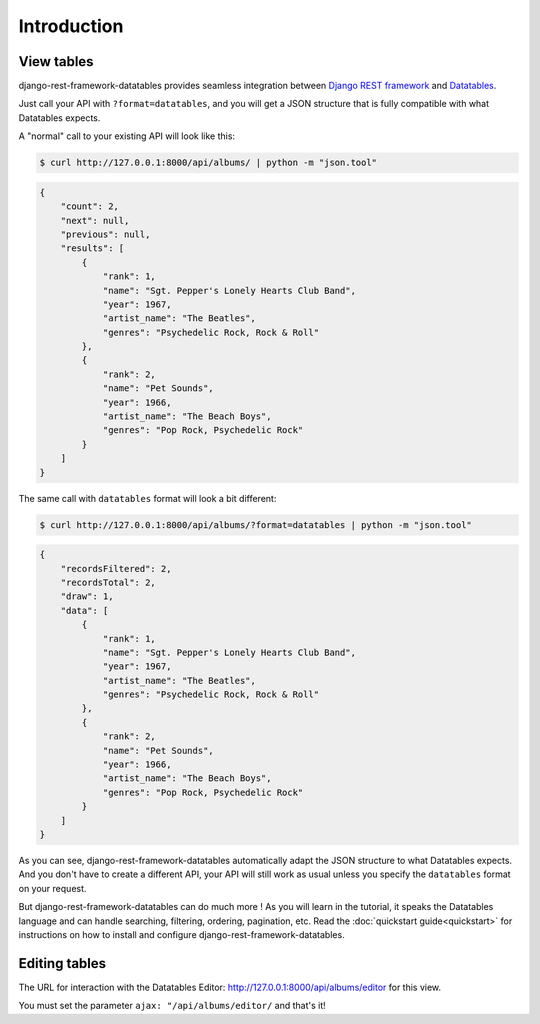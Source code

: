 Introduction
============

View tables
~~~~~~~~~~~

django-rest-framework-datatables provides seamless integration between `Django REST framework <https://www.django-rest-framework.org>`_ and `Datatables <https://datatables.net>`_.

Just call your API with ``?format=datatables``, and you will get a JSON structure that is fully compatible with what Datatables expects.

A "normal" call to your existing API will look like this:

.. code:: bash

    $ curl http://127.0.0.1:8000/api/albums/ | python -m "json.tool"

.. code:: json

    {
        "count": 2,
        "next": null,
        "previous": null,
        "results": [
            {
                "rank": 1,
                "name": "Sgt. Pepper's Lonely Hearts Club Band",
                "year": 1967,
                "artist_name": "The Beatles",
                "genres": "Psychedelic Rock, Rock & Roll"
            },
            {
                "rank": 2,
                "name": "Pet Sounds",
                "year": 1966,
                "artist_name": "The Beach Boys",
                "genres": "Pop Rock, Psychedelic Rock"
            }
        ]
    }

The same call with ``datatables`` format will look a bit different:

.. code:: bash

    $ curl http://127.0.0.1:8000/api/albums/?format=datatables | python -m "json.tool"

.. code:: json

    {
        "recordsFiltered": 2,
        "recordsTotal": 2,
        "draw": 1,
        "data": [
            {
                "rank": 1,
                "name": "Sgt. Pepper's Lonely Hearts Club Band",
                "year": 1967,
                "artist_name": "The Beatles",
                "genres": "Psychedelic Rock, Rock & Roll"
            },
            {
                "rank": 2,
                "name": "Pet Sounds",
                "year": 1966,
                "artist_name": "The Beach Boys",
                "genres": "Pop Rock, Psychedelic Rock"
            }
        ]
    }

As you can see, django-rest-framework-datatables automatically adapt the JSON structure to what Datatables expects. And you don't have to create a different API, your API will still work as usual unless you specify the ``datatables`` format on your request.

But django-rest-framework-datatables can do much more ! As you will learn in the tutorial, it speaks the Datatables language and can handle searching, filtering, ordering, pagination, etc.
Read the :doc:`quickstart guide<quickstart>` for instructions on how to install and configure django-rest-framework-datatables.


Editing tables
~~~~~~~~~~~~~~

The URL for interaction with the Datatables Editor: http://127.0.0.1:8000/api/albums/editor for this view.

You must set the parameter ``ajax: "/api/albums/editor/`` and that's it!
